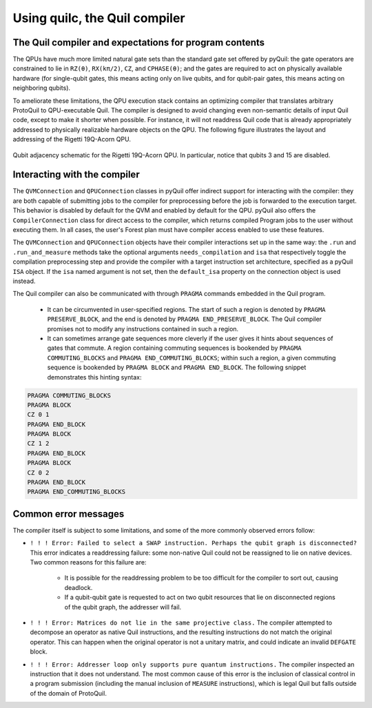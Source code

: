 .. _compiler_usage:

Using quilc, the Quil compiler
==============================


The Quil compiler and expectations for program contents
-------------------------------------------------------

The QPUs have much more limited natural gate sets than the standard gate set offered by pyQuil: the
gate operators are constrained to lie in ``RZ(θ)``, ``RX(kπ/2)``, ``CZ``, and ``CPHASE(θ)``; and the gates are
required to act on physically available hardware (for single-qubit gates, this means acting only on
live qubits, and for qubit-pair gates, this means acting on neighboring qubits).

To ameliorate these limitations, the QPU execution stack contains an optimizing compiler that
translates arbitrary ProtoQuil to QPU-executable Quil.  The compiler is designed to avoid changing
even non-semantic details of input Quil code, except to make it shorter when possible.  For
instance, it will not readdress Quil code that is already appropriately addressed to physically
realizable hardware objects on the QPU.  The following figure illustrates the layout and addressing
of the Rigetti 19Q-Acorn QPU.

.. figure:: figures/qubit-connectivity.png
    :width: 540px
    :align: center
    :height: 300px
    :alt: alternate text
    :figclass: align-center

    Qubit adjacency schematic for the Rigetti 19Q-Acorn QPU. In particular, notice that qubits 3 and
    15 are disabled.


Interacting with the compiler
-----------------------------

The ``QVMConnection`` and ``QPUConnection`` classes in pyQuil offer indirect support for interacting with the compiler: they are both capable of submitting jobs to the compiler for preprocessing before the job is forwarded to the execution target.  This behavior is disabled by default for the QVM and enabled by default for the QPU.  pyQuil also offers the ``CompilerConnection`` class for direct access to the compiler, which returns compiled Program jobs to the user without executing them.  In all cases, the user's Forest plan must have compiler access enabled to use these features.

The ``QVMConnection`` and ``QPUConnection`` objects have their compiler interactions set up in the same way: the ``.run`` and ``.run_and_measure`` methods take the optional arguments ``needs_compilation`` and ``isa`` that respectively toggle the compilation preprocessing step and provide the compiler with a target instruction set architecture, specified as a pyQuil ``ISA`` object.  If the ``isa`` named argument is not set, then the ``default_isa`` property on the connection object is used instead.


The Quil compiler can also be communicated with through ``PRAGMA`` commands embedded in the Quil program.

    + It can be circumvented in user-specified regions. The start of such a region is denoted by ``PRAGMA PRESERVE_BLOCK``, and the end is denoted by ``PRAGMA END_PRESERVE_BLOCK``.  The Quil compiler promises not to modify any instructions contained in such a region.
    + It can sometimes arrange gate sequences more cleverly if the user gives it hints about sequences of gates that commute.  A region containing commuting sequences is bookended by ``PRAGMA COMMUTING_BLOCKS`` and ``PRAGMA END_COMMUTING_BLOCKS``; within such a region, a given commuting sequence is bookended by ``PRAGMA BLOCK`` and ``PRAGMA END_BLOCK``.  The following snippet demonstrates this hinting syntax:

.. code:: python

    PRAGMA COMMUTING_BLOCKS
    PRAGMA BLOCK
    CZ 0 1
    PRAGMA END_BLOCK
    PRAGMA BLOCK
    CZ 1 2
    PRAGMA END_BLOCK
    PRAGMA BLOCK
    CZ 0 2
    PRAGMA END_BLOCK
    PRAGMA END_COMMUTING_BLOCKS


Common error messages
---------------------

The compiler itself is subject to some limitations, and some of the more commonly observed errors
follow:

+ ``! ! ! Error: Failed to select a SWAP instruction. Perhaps the qubit graph is disconnected?``
  This error indicates a readdressing failure: some non-native Quil could not be reassigned to lie
  on native devices.  Two common reasons for this failure are:

    + It is possible for the readdressing problem to be too difficult for the compiler to sort out,
      causing deadlock.
    + If a qubit-qubit gate is requested to act on two qubit resources that lie on disconnected
      regions of the qubit graph, the addresser will fail.

+ ``! ! ! Error: Matrices do not lie in the same projective class.`` The compiler attempted to
  decompose an operator as native Quil instructions, and the resulting instructions do not match the
  original operator.  This can happen when the original operator is not a unitary matrix, and could
  indicate an invalid ``DEFGATE`` block.
+ ``! ! ! Error: Addresser loop only supports pure quantum instructions.`` The compiler inspected an
  instruction that it does not understand.  The most common cause of this error is the inclusion of
  classical control in a program submission (including the manual inclusion of ``MEASURE``
  instructions), which is legal Quil but falls outside of the domain of ProtoQuil.

